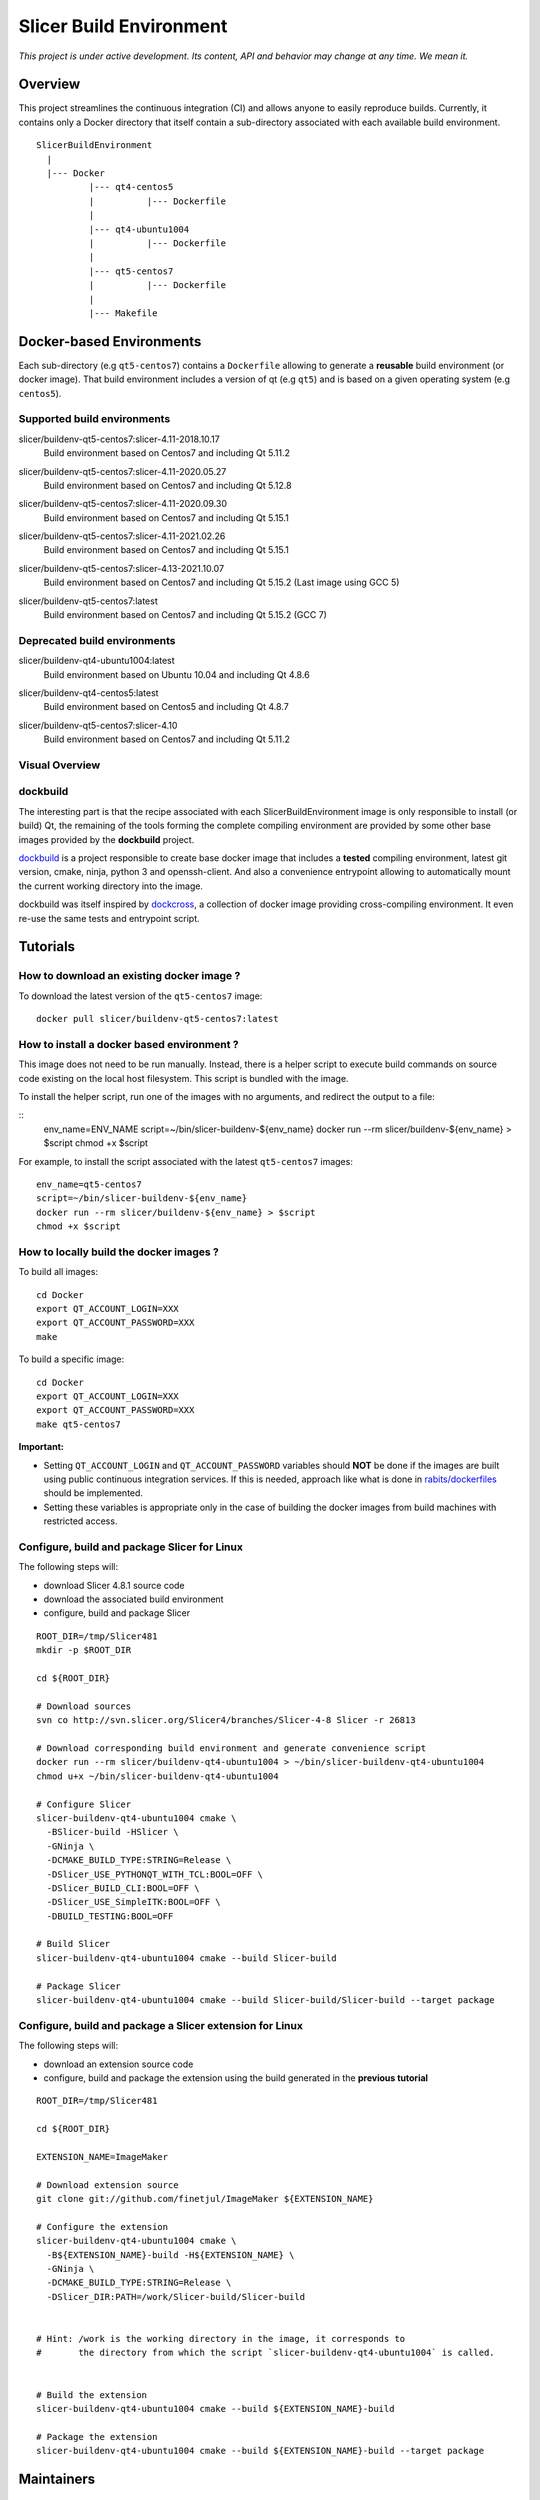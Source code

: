 Slicer Build Environment
========================

*This project is under active development. Its content, API and behavior may change at any time. We mean it.*

Overview
--------

This project streamlines the continuous integration (CI) and allows anyone to easily reproduce builds. Currently,
it contains only a Docker directory that itself contain a sub-directory associated with each available build environment.

::

  SlicerBuildEnvironment
    |
    |--- Docker
            |--- qt4-centos5
            |          |--- Dockerfile
            |
            |--- qt4-ubuntu1004
            |          |--- Dockerfile
            |
            |--- qt5-centos7
            |          |--- Dockerfile
            |
            |--- Makefile


Docker-based Environments
-------------------------


Each sub-directory (e.g ``qt5-centos7``) contains a  ``Dockerfile`` allowing to generate a **reusable** build
environment (or docker image). That build environment includes a version of qt (e.g ``qt5``) and is based on a
given operating system (e.g ``centos5``).

Supported build environments
^^^^^^^^^^^^^^^^^^^^^^^^^^^^

.. |buildenv-qt5-centos7-slicer-4.11-2018.10.17| image:: https://images.microbadger.com/badges/image/slicer/buildenv-qt5-centos7:slicer-4.11-2018.10.17.svg
  :target: https://microbadger.com/images/slicer/buildenv-qt5-centos7:slicer-4.11-2018.10.17

slicer/buildenv-qt5-centos7:slicer-4.11-2018.10.17
  |buildenv-qt5-centos7-slicer-4.11-2018.10.17| Build environment based on Centos7 and including Qt 5.11.2

.. |buildenv-qt5-centos7-slicer-4.11-2020.05.27| image:: https://images.microbadger.com/badges/image/slicer/buildenv-qt5-centos7:slicer-4.11-2020.05.27.svg
  :target: https://microbadger.com/images/slicer/buildenv-qt5-centos7:slicer-4.11-2020.05.27

slicer/buildenv-qt5-centos7:slicer-4.11-2020.05.27
  |buildenv-qt5-centos7-slicer-4.11-2020.05.27| Build environment based on Centos7 and including Qt 5.12.8

.. |buildenv-qt5-centos7-slicer-4.11-2020.09.30| image:: https://images.microbadger.com/badges/image/slicer/buildenv-qt5-centos7:slicer-4.11-2020.09.30.svg
  :target: https://microbadger.com/images/slicer/buildenv-qt5-centos7:slicer-4.11-2020.09.30

slicer/buildenv-qt5-centos7:slicer-4.11-2020.09.30
  |buildenv-qt5-centos7-slicer-4.11-2020.09.30| Build environment based on Centos7 and including Qt 5.15.1

.. |buildenv-qt5-centos7-slicer-4.11-2021.02.26| image:: https://images.microbadger.com/badges/image/slicer/buildenv-qt5-centos7:slicer-4.11-2021.02.26.svg
  :target: https://microbadger.com/images/slicer/buildenv-qt5-centos7:slicer-4.11-2021.02.26

slicer/buildenv-qt5-centos7:slicer-4.11-2021.02.26
  |buildenv-qt5-centos7-slicer-4.11-2021.02.26| Build environment based on Centos7 and including Qt 5.15.1

.. |buildenv-qt5-centos7-slicer-4.13-2021.10.07| image:: https://images.microbadger.com/badges/image/slicer/buildenv-qt5-centos7:slicer-4.13-2021.10.07.svg
  :target: https://microbadger.com/images/slicer/buildenv-qt5-centos7:slicer-4.13-2021.10.07

slicer/buildenv-qt5-centos7:slicer-4.13-2021.10.07
  |buildenv-qt5-centos7-slicer-4.13-2021.10.07| Build environment based on Centos7 and including Qt 5.15.2 (Last image using GCC 5)

.. |buildenv-qt5-centos7-latest| image:: https://images.microbadger.com/badges/image/slicer/buildenv-qt5-centos7:latest.svg
  :target: https://microbadger.com/images/slicer/buildenv-qt5-centos7:latest

slicer/buildenv-qt5-centos7:latest
  |buildenv-qt5-centos7-latest| Build environment based on Centos7 and including Qt 5.15.2 (GCC 7)

Deprecated build environments 
^^^^^^^^^^^^^^^^^^^^^^^^^^^^

.. |buildenv-qt4-ubuntu1004-latest| image:: https://images.microbadger.com/badges/image/slicer/buildenv-qt4-ubuntu1004:latest.svg
  :target: https://microbadger.com/images/slicer/buildenv-qt4-ubuntu1004:latest

slicer/buildenv-qt4-ubuntu1004:latest
  |buildenv-qt4-ubuntu1004-latest| Build environment based on Ubuntu 10.04 and including Qt 4.8.6


.. |buildenv-qt4-centos5-latest| image:: https://images.microbadger.com/badges/image/slicer/buildenv-qt4-centos5:latest.svg
  :target: https://microbadger.com/images/slicer/buildenv-qt4-centos5:latest

slicer/buildenv-qt4-centos5:latest
  |buildenv-qt4-centos5-latest| Build environment based on Centos5 and including Qt 4.8.7


.. |buildenv-qt5-centos7-slicer-4.10| image:: https://images.microbadger.com/badges/image/slicer/buildenv-qt5-centos7:slicer-4.10.svg
  :target: https://microbadger.com/images/slicer/buildenv-qt5-centos7:slicer-4.10

slicer/buildenv-qt5-centos7:slicer-4.10
  |buildenv-qt5-centos7-slicer-4.10| Build environment based on Centos7 and including Qt 5.11.2


Visual Overview
^^^^^^^^^^^^^^^

.. image:: http://interactive.blockdiag.com/image?compression=deflate&encoding=base64&src=eJx9ksFOhDAQhu_7FA1eJUEDwaTBw-7Bi29gjCm0i40Ns5ZhEzT77rbdCoUFjp3h_-fjnykVVF9cspr87ggBLUWDDCU0pCAn0KiZRGo6XBxZp_DjCA228keY9hPdmUZlBNBmby32ylY5IAr-bjVd2TXYPSRJetu1lmX8L1asFKqI_DPm4owAqhX4GNdVlUb3ZGYwDibxMwm97OCyk4qL5hx_YzrMqECBLqK7ZJ8f9ofIEY4ya7Mk86DBr3jWsbKOOH5j7Sc2N5jBhBXSqduKeBJsPg02D4J11NlGsLlH9q8ZbzZM2Iw1n5EOMotZa-hO7uwIcZyGIlKy1Ez3EXXlq_mrrD_xRbPeF_2ig3hpQHlZ9ebm1B3MlntwSbONzdJYn9MqWQm9NWTp0ujaSuligleEyx-9JzCZ
  :target: http://interactive.blockdiag.com/?compression=deflate&src=eJx9ksFOhDAQhu_7FA1eJUEDwaTBw-7Bi29gjCm0i40Ns5ZhEzT77rbdCoUFjp3h_-fjnykVVF9cspr87ggBLUWDDCU0pCAn0KiZRGo6XBxZp_DjCA228keY9hPdmUZlBNBmby32ylY5IAr-bjVd2TXYPSRJetu1lmX8L1asFKqI_DPm4owAqhX4GNdVlUb3ZGYwDibxMwm97OCyk4qL5hx_YzrMqECBLqK7ZJ8f9ofIEY4ya7Mk86DBr3jWsbKOOH5j7Sc2N5jBhBXSqduKeBJsPg02D4J11NlGsLlH9q8ZbzZM2Iw1n5EOMotZa-hO7uwIcZyGIlKy1Ez3EXXlq_mrrD_xRbPeF_2ig3hpQHlZ9ebm1B3MlntwSbONzdJYn9MqWQm9NWTp0ujaSuligleEyx-9JzCZ


dockbuild
^^^^^^^^^

The interesting part is that the recipe associated with each SlicerBuildEnvironment image is only responsible to
install (or build) Qt, the remaining of the tools forming the complete compiling environment are provided by some
other base images provided by the **dockbuild** project.

`dockbuild <https://github.com/dockbuild/dockbuild#readme>`_ is a project responsible to create base docker image
that includes a **tested** compiling environment, latest git version, cmake, ninja, python 3 and openssh-client.
And also a convenience entrypoint allowing to automatically mount the current working directory into the image.

dockbuild was itself inspired by `dockcross <https://github.com/dockcross/dockcross>`_, a collection of docker image
providing cross-compiling environment. It even re-use the same tests and entrypoint script.


Tutorials
---------

How to download an existing docker image ?
^^^^^^^^^^^^^^^^^^^^^^^^^^^^^^^^^^^^^^^^^^

To download the latest version of the ``qt5-centos7`` image:

::

  docker pull slicer/buildenv-qt5-centos7:latest


How to install a docker based environment ?
^^^^^^^^^^^^^^^^^^^^^^^^^^^^^^^^^^^^^^^^^^^

This image does not need to be run manually. Instead, there is a helper script to execute build commands on
source code existing on the local host filesystem. This script is bundled with the image.

To install the helper script, run one of the images with no arguments, and redirect the output to a file:


::
  env_name=ENV_NAME
  script=~/bin/slicer-buildenv-${env_name}
  docker run --rm slicer/buildenv-${env_name} > $script
  chmod +x $script

For example, to install the script associated with the latest ``qt5-centos7`` images:

::

  env_name=qt5-centos7
  script=~/bin/slicer-buildenv-${env_name}
  docker run --rm slicer/buildenv-${env_name} > $script
  chmod +x $script


How to locally build the docker images ?
^^^^^^^^^^^^^^^^^^^^^^^^^^^^^^^^^^^^^^^^

To build all images:

::

  cd Docker
  export QT_ACCOUNT_LOGIN=XXX
  export QT_ACCOUNT_PASSWORD=XXX
  make


To build a specific image:

::

  cd Docker
  export QT_ACCOUNT_LOGIN=XXX
  export QT_ACCOUNT_PASSWORD=XXX
  make qt5-centos7


**Important:**

* Setting ``QT_ACCOUNT_LOGIN`` and ``QT_ACCOUNT_PASSWORD`` variables should **NOT** be done if the images are built using public continuous integration services. If this is needed, approach like what is done in `rabits/dockerfiles <https://github.com/rabits/dockerfiles/tree/93d2d5b1d8f4c5fba9db67086a945e7462011707#build-the-container-image-514>`_ should be implemented.
* Setting these variables is appropriate only in the case of building the docker images from build machines with restricted access.


Configure, build and package Slicer for Linux
^^^^^^^^^^^^^^^^^^^^^^^^^^^^^^^^^^^^^^^^^^^^^

The following steps will:

* download Slicer 4.8.1 source code
* download the associated build environment
* configure, build and package Slicer

::

  ROOT_DIR=/tmp/Slicer481
  mkdir -p $ROOT_DIR

  cd ${ROOT_DIR}

  # Download sources
  svn co http://svn.slicer.org/Slicer4/branches/Slicer-4-8 Slicer -r 26813

  # Download corresponding build environment and generate convenience script
  docker run --rm slicer/buildenv-qt4-ubuntu1004 > ~/bin/slicer-buildenv-qt4-ubuntu1004
  chmod u+x ~/bin/slicer-buildenv-qt4-ubuntu1004

  # Configure Slicer
  slicer-buildenv-qt4-ubuntu1004 cmake \
    -BSlicer-build -HSlicer \
    -GNinja \
    -DCMAKE_BUILD_TYPE:STRING=Release \
    -DSlicer_USE_PYTHONQT_WITH_TCL:BOOL=OFF \
    -DSlicer_BUILD_CLI:BOOL=OFF \
    -DSlicer_USE_SimpleITK:BOOL=OFF \
    -DBUILD_TESTING:BOOL=OFF

  # Build Slicer
  slicer-buildenv-qt4-ubuntu1004 cmake --build Slicer-build

  # Package Slicer
  slicer-buildenv-qt4-ubuntu1004 cmake --build Slicer-build/Slicer-build --target package


Configure, build and package a Slicer extension for Linux
^^^^^^^^^^^^^^^^^^^^^^^^^^^^^^^^^^^^^^^^^^^^^^^^^^^^^^^^^

The following steps will:

* download an extension source code
* configure, build and package the extension using the build generated in the **previous tutorial**

::

  ROOT_DIR=/tmp/Slicer481

  cd ${ROOT_DIR}

  EXTENSION_NAME=ImageMaker

  # Download extension source
  git clone git://github.com/finetjul/ImageMaker ${EXTENSION_NAME}

  # Configure the extension
  slicer-buildenv-qt4-ubuntu1004 cmake \
    -B${EXTENSION_NAME}-build -H${EXTENSION_NAME} \
    -GNinja \
    -DCMAKE_BUILD_TYPE:STRING=Release \
    -DSlicer_DIR:PATH=/work/Slicer-build/Slicer-build


  # Hint: /work is the working directory in the image, it corresponds to
  #       the directory from which the script `slicer-buildenv-qt4-ubuntu1004` is called.


  # Build the extension
  slicer-buildenv-qt4-ubuntu1004 cmake --build ${EXTENSION_NAME}-build

  # Package the extension
  slicer-buildenv-qt4-ubuntu1004 cmake --build ${EXTENSION_NAME}-build --target package


Maintainers
-----------

Tagging a build environment image
^^^^^^^^^^^^^^^^^^^^^^^^^^^^^^^^^

1. Choose a tag (e.g ``slicer-X.Y``)

::

  TAG=<name-of-tag>

2. Update ``Docker/Makefile`` with the chosen tag

::

  sed -i -E "s/^TAG = .+$/TAG = ${TAG}/g" Docker/Makefile

2. Add an entry in ``README.rst`` referencing the chosen tag

3. Commit the changes

::

  git add README.rst Docker/Makefile
  git commit -m "Set TAG to ${TAG}"

4. Build and publish an image

::

  cd Docker
  make <name-of-image>
  make <name-of-image>.push

5. Update ``Docker/Makefile`` with the "latest" tag

::

  sed -i -E "s/^TAG = .+$/TAG = latest/g" Docker/Makefile

6. Commit the changes

::

  git add README.rst Docker/Makefile
  git commit -m "Set TAG to latest"
